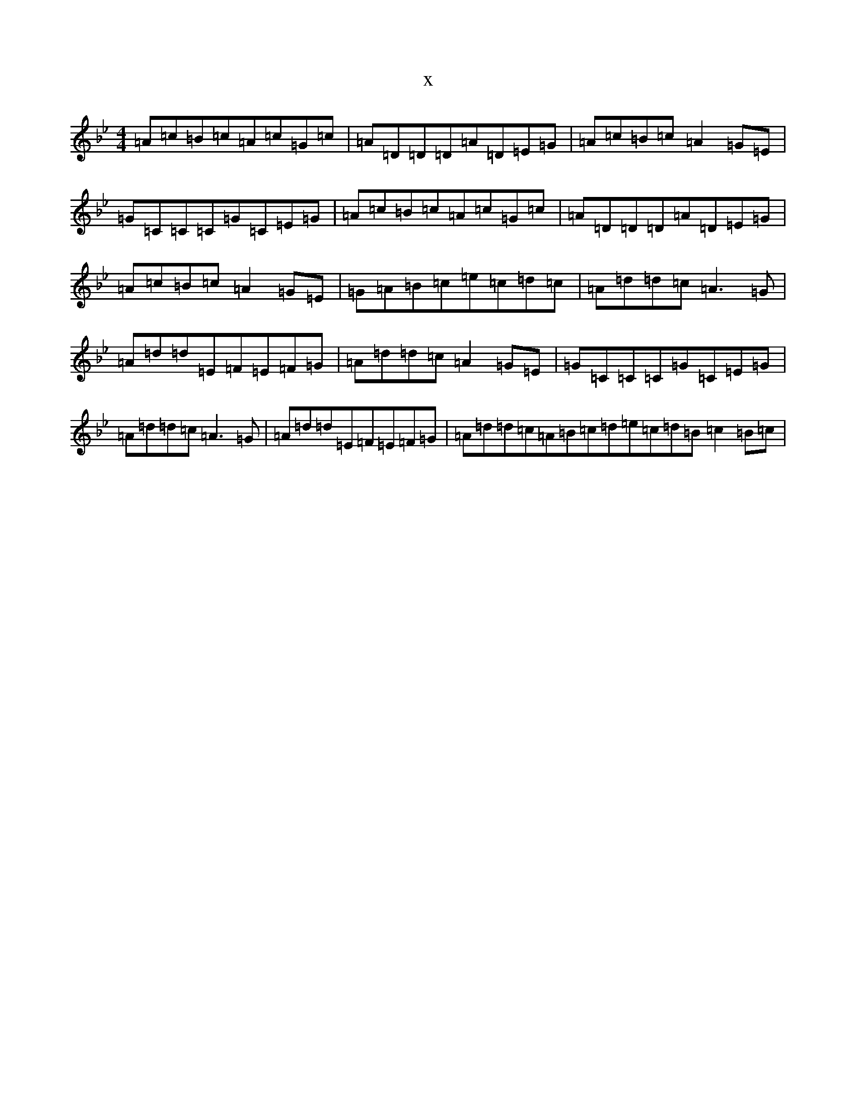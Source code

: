 X:19294
T:x
L:1/8
M:4/4
K: C Dorian
=A=c=B=c=A=c=G=c|=A=D=D=D=A=D=E=G|=A=c=B=c=A2=G=E|=G=C=C=C=G=C=E=G|=A=c=B=c=A=c=G=c|=A=D=D=D=A=D=E=G|=A=c=B=c=A2=G=E|=G=A=B=c=e=c=d=c|=A=d=d=c=A3=G|=A=d=d=E=F=E=F=G|=A=d=d=c=A2=G=E|=G=C=C=C=G=C=E=G|=A=d=d=c=A3=G|=A=d=d=E=F=E=F=G|=A=d=d=c=A=B=c=d=e=c=d=B=c2=B=c|